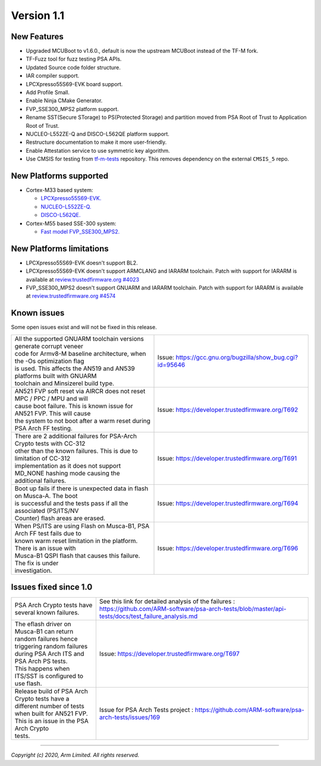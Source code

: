 ***********
Version 1.1
***********

New Features
============

- Upgraded MCUBoot to v1.6.0., default is now the upstream MCUBoot instead of
  the TF-M fork.

- TF-Fuzz tool for fuzz testing PSA APIs.

- Updated Source code folder structure.

- IAR compiler support.

- LPCXpresso55S69-EVK board support.

- Add Profile Small.

- Enable Ninja CMake Generator.

- FVP_SSE300_MPS2 platform support.

- Rename SST(Secure STorage) to PS(Protected Storage) and partition moved from
  PSA Root of Trust to Application Root of Trust.

- NUCLEO-L552ZE-Q and DISCO-L562QE platform support.

- Restructure documentation to make it more user-friendly.

- Enable Attestation service to use symmetric key algorithm.

- Use CMSIS for testing from
  `tf-m-tests <https://git.trustedfirmware.org/TF-M/tf-m-tests.git>`__
  repository. This removes dependency on the external ``CMSIS_5`` repo.

New Platforms supported
=======================

- Cortex-M33 based system:

  - `LPCXpresso55S69-EVK.
    <https://www.nxp.com/products/processors-and-microcontrollers/arm-microcontrollers/general-purpose-mcus/lpc5500-cortex-m33/lpcxpresso55s69-development-board:LPC55S69-EVK>`__

  - `NUCLEO-L552ZE-Q.
    <https://www.st.com/content/st_com/en/products/evaluation-tools/product-evaluation-tools/mcu-mpu-eval-tools/stm32-mcu-mpu-eval-tools/stm32-nucleo-boards/nucleo-l552ze-q.html>`__

  - `DISCO-L562QE.
    <https://www.st.com/content/st_com/en/products/evaluation-tools/product-evaluation-tools/mcu-mpu-eval-tools/stm32-mcu-mpu-eval-tools/stm32-discovery-kits/stm32l562e-dk.html>`__

- Cortex-M55 based SSE-300 system:

  - `Fast model FVP_SSE300_MPS2.
    <https://developer.arm.com/tools-and-software/open-source-software/arm-platforms-software/arm-ecosystem-fvps>`__


New Platforms limitations
=========================

- LPCXpresso55S69-EVK doesn't support BL2.

- LPCXpresso55S69-EVK doesn't support ARMCLANG and IARARM toolchain. Patch
  with support for IARARM is available at
  `review.trustedfirmware.org #4023 <https://review.trustedfirmware.org/c/TF-M/trusted-firmware-m/+/4023>`__

- FVP_SSE300_MPS2 doesn't support GNUARM and IARARM toolchain. Patch with
  support for IARARM is available at
  `review.trustedfirmware.org #4574 <https://review.trustedfirmware.org/c/TF-M/trusted-firmware-m/+/4574>`__

Known issues
============

Some open issues exist and will not be fixed in this release.

.. list-table::

  *  - | All the supported GNUARM toolchain versions generate corrupt veneer
       | code for Armv8-M baseline architecture, when the -Os optimization flag
       | is used. This affects the AN519 and AN539 platforms built with GNUARM
       | toolchain and Minsizerel build type.
     - Issue: https://gcc.gnu.org/bugzilla/show_bug.cgi?id=95646

  *  - | AN521 FVP soft reset via AIRCR does not reset MPC / PPC / MPU and will
       | cause boot failure. This is known issue for AN521 FVP. This will cause
       | the system to not boot after a warm reset during PSA Arch FF testing.
     - Issue: https://developer.trustedfirmware.org/T692

  *  - | There are 2 additional failures for PSA-Arch Crypto tests with CC-312
       | other than the known failures. This is due to limitation of CC-312
       | implementation as it does not support MD_NONE hashing mode causing the
       | additional failures.
     - Issue: https://developer.trustedfirmware.org/T691

  *  - | Boot up fails if there is unexpected data in flash on Musca-A. The boot
       | is successful and the tests pass if all the associated (PS/ITS/NV
       | Counter) flash areas are erased.
     - Issue: https://developer.trustedfirmware.org/T694

  *  - | When PS/ITS are using Flash on Musca-B1, PSA Arch FF test fails due to
       | known warm reset limitation in the platform. There is an issue with
       | Musca-B1 QSPI flash that causes this failure. The fix is under
       | investigation.
     - Issue: https://developer.trustedfirmware.org/T696

Issues fixed since 1.0
======================

.. list-table::

  *  - | PSA Arch Crypto tests have several known failures.
     - See this link for detailed analysis of the failures : https://github.com/ARM-software/psa-arch-tests/blob/master/api-tests/docs/test_failure_analysis.md

  *  - | The eflash driver on Musca-B1 can return random failures hence
       | triggering random failures during PSA Arch ITS and PSA Arch PS tests.
       | This happens when ITS/SST is configured to use flash.
     - Issue: https://developer.trustedfirmware.org/T697

  *  - | Release build of PSA Arch Crypto tests have a different number of tests
       | when built for AN521 FVP. This is an issue in the PSA Arch Crypto
       | tests.
     - Issue for PSA Arch Tests project : https://github.com/ARM-software/psa-arch-tests/issues/169

--------------

*Copyright (c) 2020, Arm Limited. All rights reserved.*
